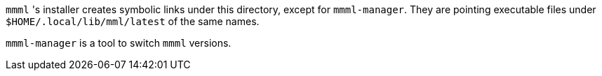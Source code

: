 `mmml` 's installer creates symbolic links under this directory, except for `mmml-manager`.
They are pointing executable files under `$HOME/.local/lib/mml/latest` of the same names.

`mmml-manager` is a tool to switch `mmml` versions.